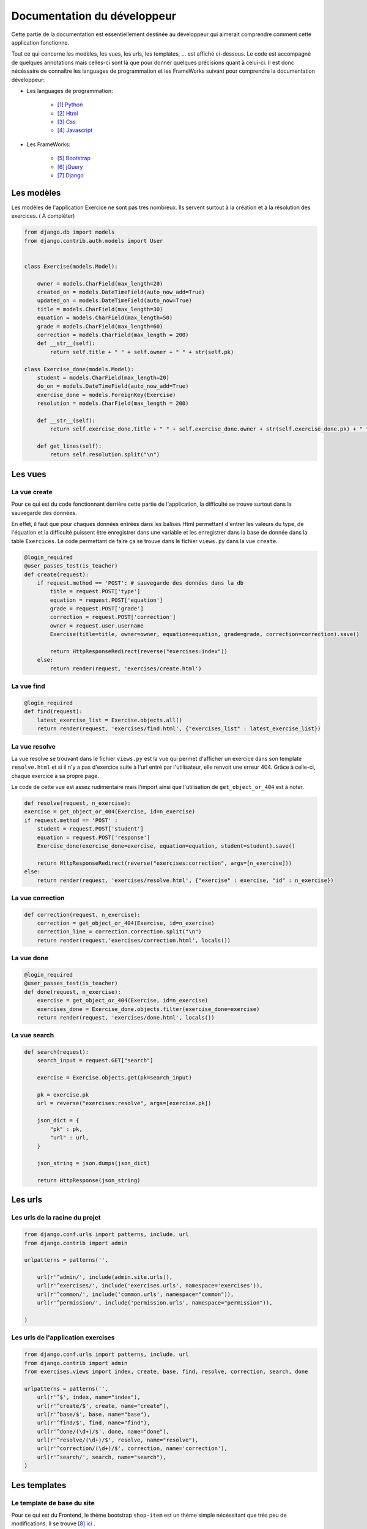 ####################################
Documentation du développeur
####################################

Cette partie de la documentation est essentiellement destinée au développeur qui aimerait comprendre comment cette application fonctionne.

Tout ce qui concerne les modèles, les vues, les urls, les templates, ... est affiché ci-dessous. Le code est accompagné de quelques annotations mais celles-ci sont là 
que pour donner quelques précisions quant à celui-ci. Il est donc nécéssaire de connaître les languages de programmation et les FrameWorks suivant pour comprendre la documentation 
développeur: 

* Les languages de programmation:

    * [#f1]_ `Python <https://docs.python.org/3/>`_ 
    
    * [#f2]_ `Html  <http://overapi.com/html/>`_ 
    
    * [#f3]_ `Css  <http://overapi.com/css/>`_ 
    
    * [#f4]_ `Javascript  <http://overapi.com/javascript/>`_ 
    
* Les FrameWorks:

    * [#f5]_ `Bootstrap  <http://getbootstrap.com/getting-started/>`_ 
    
    * [#f6]_ `jQuery  <http://overapi.com/jquery/>`_ 
    
    * [#f7]_ `Django  <https://docs.djangoproject.com/en/1.7/>`_ 
    

--------------------------------------
Les modèles
--------------------------------------


Les modèles de l'application Exercice ne sont pas très nombreux. Ils servent surtout à la création et à la résolution des exercices. ( A compléter)

.. code-block:: python

    from django.db import models
    from django.contrib.auth.models import User
    
    
    class Exercise(models.Model):
        
        owner = models.CharField(max_length=20)  
        created_on = models.DateTimeField(auto_now_add=True)
        updated_on = models.DateTimeField(auto_now=True)
        title = models.CharField(max_length=30)
        equation = models.CharField(max_length=50)
        grade = models.CharField(max_length=60) 
        correction = models.CharField(max_length = 200)
        def __str__(self):
            return self.title + " " + self.owner + " " + str(self.pk)
            
    class Exercise_done(models.Model):
        student = models.CharField(max_length=20)
        do_on = models.DateTimeField(auto_now_add=True)
        exercise_done = models.ForeignKey(Exercise)
        resolution = models.CharField(max_length = 200)
        
        def __str__(self):
            return self.exercise_done.title + " " + self.exercise_done.owner + str(self.exercise_done.pk) + " fait par: " + self.student
            
        def get_lines(self):
            return self.resolution.split("\n")

--------------------------------------
Les vues
--------------------------------------

......................................
La vue create
......................................

Pour ce qui est du code fonctionnant derrière cette partie de l'application, la difficulté se trouve surtout dans la sauvegarde des données.

En effet, il faut que pour chaques données entrées dans les balises Html permettant d'entrer les valeurs du type, de l'équation et la difficulté puissent être enregistrer dans une variable et les enregistrer
dans la base de donnée dans la table ``Exercices``. Le code permettant de faire ça se trouve dans le fichier ``views.py`` dans la vue ``create``.

.. code-block:: python
    
    @login_required
    @user_passes_test(is_teacher)
    def create(request):
        if request.method == 'POST': # sauvegarde des données dans la db
            title = request.POST['type']
            equation = request.POST['equation']
            grade = request.POST['grade']
            correction = request.POST['correction']
            owner = request.user.username
            Exercise(title=title, owner=owner, equation=equation, grade=grade, correction=correction).save()
            
            return HttpResponseRedirect(reverse("exercises:index"))
        else:
            return render(request, 'exercises/create.html')
        

......................................
La vue find
......................................

.. code-block:: python

    @login_required
    def find(request):
        latest_exercise_list = Exercise.objects.all()
        return render(request, 'exercises/find.html', {"exercises_list" : latest_exercise_list})

......................................
La vue resolve
......................................

La vue resolve se trouvant dans le fichier ``views.py`` est la vue qui permet d'afficher un exercice dans son template ``resolve.html`` et si il n'y a pas d'exercice suite à l'url entré par l'utilisateur,
elle renvoit une erreur 404. Grâce à celle-ci, chaque exercice à sa propre page.

Le code de cette vue est assez rudimentaire mais l'import ainsi que l'utilisation de ``get_object_or_404`` est à noter.

.. code-block:: python

    def resolve(request, n_exercise):
    exercise = get_object_or_404(Exercise, id=n_exercise)
    if request.method == 'POST' :
        student = request.POST['student']
        equation = request.POST['response']
        Exercise_done(exercise_done=exercise, equation=equation, student=student).save()
        
        return HttpResponseRedirect(reverse("exercises:correction", args=[n_exercise]))
    else:
        return render(request, 'exercises/resolve.html', {"exercise" : exercise, "id" : n_exercise})
    



......................................
La vue correction
......................................


.. code-block:: python

    def correction(request, n_exercise):
        correction = get_object_or_404(Exercise, id=n_exercise)
        correction_line = correction.correction.split("\n")
        return render(request,'exercises/correction.html', locals())


.....................................
La vue done
.....................................


.. code-block:: python

    @login_required
    @user_passes_test(is_teacher)
    def done(request, n_exercise):
        exercise = get_object_or_404(Exercise, id=n_exercise)
        exercises_done = Exercise_done.objects.filter(exercise_done=exercise)
        return render(request, 'exercises/done.html', locals())


......................................
La vue search
......................................



.. code-block:: python

    def search(request):
        search_input = request.GET["search"]
        
        exercise = Exercise.objects.get(pk=search_input)
        
        pk = exercise.pk
        url = reverse("exercises:resolve", args=[exercise.pk])
        
        json_dict = {
            "pk" : pk,
            "url" : url,
        }
        
        json_string = json.dumps(json_dict)
        
        return HttpResponse(json_string)



--------------------------------------
Les urls
--------------------------------------


......................................
Les urls de la racine du projet
......................................


.. code-block:: python

    from django.conf.urls import patterns, include, url
    from django.contrib import admin 
    
    urlpatterns = patterns('',
    
        url(r'^admin/', include(admin.site.urls)),
        url(r'^exercises/', include('exercises.urls', namespace='exercises')),
        url(r'^common/', include('common.urls', namespace="common")),
        url(r'^permission/', include('permission.urls', namespace="permission")),
        
    )



......................................
Les urls de l'application exercises
......................................


.. code-block:: python

    from django.conf.urls import patterns, include, url
    from django.contrib import admin
    from exercises.views import index, create, base, find, resolve, correction, search, done
    
    urlpatterns = patterns('',
        url(r'^$', index, name="index"),
        url(r'^create/$', create, name="create"),
        url(r'^base/$', base, name="base"),
        url(r'^find/$', find, name="find"),
        url(r'^done/(\d+)/$', done, name="done"),
        url(r'^resolve/(\d+)/$', resolve, name="resolve"),
        url(r'^correction/(\d+)/$', correction, name='correction'),
        url(r'^search/', search, name="search"),
    )



--------------------------------------
Les templates
--------------------------------------

.......................................
Le template de base du site
.......................................


Pour ce qui est du Frontend, le thème bootstrap ``shop-item`` est un thème simple nécéssitant que très peu de modifications. Il se trouve [#f8]_ `ici <http://startbootstrap.com/template-overviews/shop-item/>`_ .

Pour ce qui est de la barre latéral se trouvant à gauche des pages du site, il faut mettre des liens vers les différents template. Ceci se fait non pas en recopiant le lien
de la page web directement mais en utilisant une formule Django simple qui permet, si il y a un changement d'url par la suite dans le fichier ``urls.py`` de faire automatiquement le changement 
pour éviter les erreurs de redirection. 

le code est le suivant :

.. code-block:: python

    <div class="list-group">
        <a href="{% url 'exercises:index' %}" class="list-group-item {% block active-home %}
        active{% endblock %}">Accueil</a>
        <a href="{% url 'exercises:find' %}" class="list-group-item {% block active-reso %}
        {% endblock %}">Résoudre un exercice</a>
        <a href="{% url 'exercises:create' %}" class="list-group-item {% block active-create %}
        {% endblock %}">Création d'exercice</a>
    </div>
    
On constate qu'un block ``{% block active %}`` a été ajouté à chaque lien. Celui-ci permet d'activer la classe ``list-group-item`` dans la page actuel.


........................................
Le template create.html
........................................


Le template ``create.html`` est le template utilisé par les professeurs pour créer l'exercice ainsi que son corrigé. Pour pouvoir enregistrer les données entrées par l'utilisateur,
la présence de la balise ``<form>`` est absolument nécéssaire. Toutes les données entrées sont traîtés dans la vue relative à ce template.

Voici le template ``exercises/templates/create.html``.

.. code-block:: html

    {% extends "exercises/index.html" %}
    {% load staticfiles %}
    
    {% block head %}<script type='text/javascript' src="{% static 'exercises/js/create.js' %}"></script>{% endblock %}
    {% block title %}Création d'exercice{% endblock %}
    
    {% block active-home %}{% endblock %}
    {% block active-create %}active{% endblock %}
    {% block content %}
    <form action="{% url 'exercises:create' %}" method="post">{% csrf_token %}
        <div class="col-md-9">
            <div class="thumbnail">
                <div class="caption-full">
                    <h1>Création d'exercice</h1>
                        <div>
                            <label for="title">Type d'exercice</label>
                            <SELECT name="type" id='type' class="form-control">
                		        <OPTION VALUE="Factorisation du 1er degré">Factorisation du 1er degré</OPTION>
                		        <OPTION VALUE="Factorisation du 2eme degré">Factorisation du 2eme degré</OPTION>
                		        <OPTION VALUE="Développement du 1er degré">Développement du 1er degré</OPTION>
                		        <OPTION VALUE="Développement du 2eme degré">Développement du 2eme degré</OPTION>
                	        </SELECT>
            	        </div>
                        <div>
                            <label for="equation">Equation à résoudre</label>
                            <input type="text" name="equation" class="form-control equation">
                        </div>
                        <div>
                            <label for="grade">Difficulté</label>
                        	<SELECT name="grade" class="form-control">
            	                <OPTION VALUE="1">1</OPTION>
            	                <OPTION VALUE="2">2</OPTION>
                        		<OPTION VALUE="3">3</OPTION>
                        		<OPTION VALUE="4">4</OPTION>
                        		<OPTION VALUE="5">5</OPTION>
                        	</SELECT>
                        </div>
                            <button type="button" id="voir" class="btn btn-sm btn-primary">Faire le corrigé</button>
                        </div>
                    
                </div>
            </div>
        </div>
        <div class="col-md-offset-3 col-md-9">
            <div class="thumbnail corrigé">
                <div class="caption-full">
                    <h1>Création de son corrigé</h1>
                    <p class="formule"></p>
                    <div>
                        <label for="correction"><br>Développement du corrigé</label>
                        <textarea id="correction" class="form-control" name="correction"></textarea>
                    </div>
                    <input type="submit" class="btn btn-sm btn-primary">
                </div>
            </div>
        </div>
    </form>
    {% endblock %}



Le ``<button id="voir">`` utilise un script se trouvant sous ``exercises/js/create.js``. Ce script est codé en jQuery et permet d'afficher la deuxième partie du formulaire 
et, grâce à la méthode ``MathJax.Hub.Queue(["Typeset", MathJax.Hub])``, de formater l'équation entrée précédement en la mettant sous une forme mathématique.
Pour ce qui est de la documentation de Mathjax, elle se trouve [#f9]_ `ici <https://www.mathjax.org/#docs>`_ .
 
    

Le voici:

.. code-block:: javascript

    $(document).ready(function() {
        $( ".corrigé" ).hide();
        $("#voir").click(function() {
            var $formule = $(".equation").val();
            $(".formule").text("$$" + $formule + "$$");
            $(".corrigé").show();
            MathJax.Hub.Queue(["Typeset", MathJax.Hub]);
        });
    });



.........................
Le template find.html
.........................

Le template de cette page se trouve sous le fichier ``static/exercises/templates/find.html``. Ce template comporte tous les exercices déjà présent dans la base de donnée.

Voici le template:

.. code-block:: html

    {% extends "exercises/index.html" %}
    {% load staticfiles %}
    {% block title %}Résolution d'exercice{% endblock %}
    {% block active-home %}{% endblock %}
    {% block active-reso %}active{% endblock %}
    {% block head %}<script type='text/javascript' src="{% static 'exercises/js/find.js' %}"></script>
    <link rel="stylesheet" type="text/css" href="{% static 'exercises/css/find.css' %}"/>
    {% endblock %}
    {% block content %}
    <div class="col-md-9">
        <div class="thumbnail">
            <div class="caption-full">
                <h1>Rechercher un exercice</h1>
                <div>
                    <label for="search">Entrez le numéro de l'exercice</label>
                    <input type="text" id="search_input" name="search" class="form-control">
                    <button type="button" id="search" name="search" class="btn btn-warning">Rechercher</button>
                </div>
                <div class="alert alert-info" id="true">
                    <strong>Succès!</strong> <span id="lien"></span> de l'exercice en question.
                </div>
                <div class="alert alert-info" id="false">
                    <strong>Erreur!</strong> Cet exercice n'existe pas ou n'existe plus, veuillez entrez un autre numéro
                </div>
                <div>
                    {% for exercise in exercises_list %}
                    <div class="panel panel-success">
                        <div class="panel-heading">
                            <a href="{% url 'exercises:resolve' exercise.id %}">{{ exercise.title }}: {{ exercise.owner }} no{{ exercise.id }} difficulté :{{ exercise.grade }}</a>
                        </div>
                        <div class="panel-body">
                            <a id ="resolve" href="{% url 'exercises:done' exercise.id %}">Les résolutions des élèves</a>
                        </div>
                    </div>
                    {% endfor %}
                </div>
    
            </div>
        </div>
    </div>
    {% endblock %}

    
Grâce au script de cette page se trouvant dans ``static/exercises/js/find.js``, la vue ``search`` analysée auparavant prend tout son sens car ce script utilise les données trouvées par
ajax pour les formater et les mettre en page en utilisant le code suivant:

.. code-block :: javascript

    $(document).ready(function() {
        $('#false').hide();
        $('#true').hide();
        $("#search").click(function() {
            $("#lien").empty();
            var search = $("#search_input").val();
            $('#false').hide();
            $('#true').hide();
            
            $.ajax({
                url: "/exercises/search/",
                type: "GET",
                dataType: "json",
                data : {
                    search : search,
                },
                success : function(response) {
                    var $url= response["url"];
                    $('#true').show();
                    $("<a>", {
                    "href": $url,
                    }).text("Voici le lien").appendTo("#lien");
                },
                error : function() {
                    $("#false").show();
                }
            });
        });
    });


...........................
Le template resolve.html 
...........................



.. code-block:: html

    {% extends "exercises/index.html" %}
    {% load staticfiles %}
    {% block head %}<script type='text/javascript' src="{% static 'exercises/js/resolve.js' %}"></script>{% endblock %}
    {% block title %}Résolution d'exercice{% endblock %}
    {% block active-home %}{% endblock %}
    {% block active-reso %}active{% endblock %}
    {% block content %}
    <div class="col-md-9">
        <div class="thumbnail">
            <div class="caption-full">
                <h1 id="title">{{ exercise.title }}</h1>
                <div class="thumbnail">
                    <p id ="donnee">{{ exercise.donnee }}</p>
                    <p>$$ {{ exercise.equation }} $$</p>
                    <h6>crée le :{{ exercise.created_on  }}</h6>
                    <form id="resolve-form" action="{% url 'exercises:resolve' id %}" method="post">{% csrf_token %}
                        <div>
                            <label for="response">Résoudre l'équation</label>
                            <textarea type="text" id="response" name="response" class="form-control"></textarea>
                        </div>
                        <button type="button" id="submit-resolve" class="btn btn-sm btn-primary">Soumettre et voir le corrigé</button>
                        <a class="btn btn-sm btn-primary" href="{% url 'exercises:find' %}">Retour</a>
                    </form>
                </div>
    
            </div>
        </div>
    </div>
    <div class="modal fade" id="form-warning">
        <div class="modal-dialog">
            <div class="modal-content">
                <div class="modal-header">
                    <button type="button" class="close" data-dismiss="modal" aria-label="Close"><span aria-hidden="true">&times;</span></button>
                    <h4 class="modal-title">Erreur</h4>
                </div>
                <div class="modal-body">
                    <p>Vous devez remplir tous les champs pour soumettre votre réponse</p>
                </div>
                <div class="modal-footer">
                    <a type="button" class="btn btn-success" data-dismiss="modal">Ok</a>
                </div>
            </div>
        </div>
    </div>
    {% endblock %}

.......................
le template correction.html
.......................

.. code-block:: html

    {% extends "exercises/index.html" %}
    {% load staticfiles %}
    {% block title %}Correction{% endblock %}
    {% block active-home %}{% endblock %}
    {% block active-reso %}active{% endblock %}
    {% block content %}
    <div class="col-md-9">
        <div class="thumbnail">
            <div class="caption-full">
                <h1>Corrigé de l'exercice</h1>
                {% for line in correction_line %}
                    <p>$$ {{ line }} $$</p>
                {% endfor %}
                <a class="btn btn-sm btn-primary" href="{% url 'exercises:find' %}">Retour</a>
            </div>
        </div>
    </div>
    {% endblock %}

.........................
le template done.html
.........................

.. code-block:: html
    
    {% extends "exercises/index.html" %}
    {% load staticfiles %}
    {% block title %}Exercice fait par les élèves{% endblock %}
    {% block active-home %}{% endblock %}
    {% block active-reso %}active{% endblock %}
    {% block head %}
    <link rel="stylesheet" type="text/css" href="{% static 'exercises/css/done.css' %}"/>
    {% endblock %}
    {% block content %}
    <div class="col-md-9">
        <div class="thumbnail">
            <div class="caption-full">
                <div>
                    <h2>Voici l'équation de l'exercice no{{ exercise.id }}</h2>
                    <h1 class="resolve">$$ {{ exercise.equation }} $$</h1>
                    <h2 id="titre">Résolution des élèves</h2>
                    {% if exercises_done %}
                    {% for exercise in exercises_done %}
                        <div class="thumbnail">
                            <div class="caption-full">
                                <h2>{{ exercise.student }}</h2>
                                {% for element in exercise.get_lines %}
                                <h2 class="resolve">$$ {{ element }} $$</h2>
                                {% endfor %}
                                <p id="date">Fait le : {{ exercise.do_on }}</p>
                            </div>
                        </div>
                    {% endfor %}
                    {% else %}
                    <div class="thumbnail">
                        <div class="caption-full">
                            <h4 class="resolve">Aucune résolution effectuée pour cet exercice</h4>
                        </div>
                    </div>
                    {% endif %}
                </div>
                    <a class="btn btn-sm btn-primary" href="{% url 'exercises:find' %}">Retour</a>
                </div>
            </div>
        </div>
    </div>
    {% endblock %}


.. rubric::

.. [#f1] Le lien de la documentation de Python : https://docs.python.org/3/
.. [#f2] Le lien de la documentation d'Html : http://overapi.com/html/
.. [#f3] Le lien de la documentation de CSS : http://overapi.com/css/
.. [#f4] Le lien de la documentation de Javascript : http://overapi.com/javascript/
.. [#f5] Le lien de la documentation de Bootstrap : http://getbootstrap.com/getting-started/
.. [#f6] Le lien de la documentation de jQuery : http://overapi.com/jquery/
.. [#f7] Le lien de la documentation de Django : https://docs.djangoproject.com/en/1.7/
.. [#f8] Le lien du thème : http://startbootstrap.com/template-overviews/shop-item/
.. [#f9] Le lien de la documentation MathJax : https://www.mathjax.org/#docs